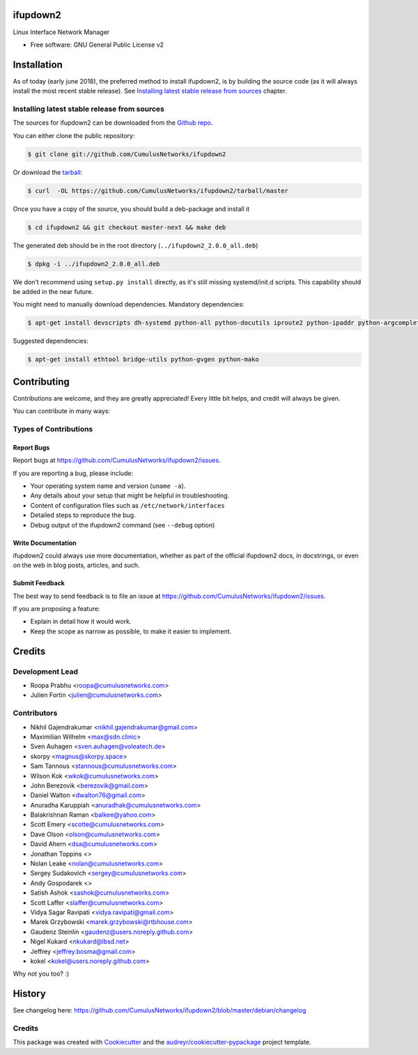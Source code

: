 =========
ifupdown2
=========

Linux Interface Network Manager

* Free software: GNU General Public License v2

============
Installation
============

As of today (early june 2018), the preferred method to install ifupdown2, is by
building the source code (as it will always install the most recent stable
release). See `Installing latest stable release from sources`_ chapter.

Installing latest stable release from sources
---------------------------------------------

The sources for ifupdown2 can be downloaded from the `Github repo`_.

You can either clone the public repository:

.. code-block:: console

    $ git clone git://github.com/CumulusNetworks/ifupdown2

Or download the `tarball`_:

.. code-block:: console

    $ curl  -OL https://github.com/CumulusNetworks/ifupdown2/tarball/master

Once you have a copy of the source, you should build a deb-package and install it

.. code-block:: console

    $ cd ifupdown2 && git checkout master-next && make deb

The generated deb should be in the root directory (``../ifupdown2_2.0.0_all.deb``)

.. code-block:: console

    $ dpkg -i ../ifupdown2_2.0.0_all.deb

We don't recommend using ``setup.py install`` directly, as it's still missing systemd/init.d scripts.
This capability should be added in the near future.

You might need to manually download dependencies. Mandatory dependencies:

.. code-block:: console

    $ apt-get install devscripts dh-systemd python-all python-docutils iproute2 python-ipaddr python-argcomplete

Suggested dependencies:

.. code-block:: console

    $ apt-get install ethtool bridge-utils python-gvgen python-mako

.. _Github repo: https://github.com/CumulusNetworks/ifupdown2
.. _tarball: https://github.com/CumulusNetworks/ifupdown2/tarball/master


============
Contributing
============

Contributions are welcome, and they are greatly appreciated! Every little bit
helps, and credit will always be given.

You can contribute in many ways:

Types of Contributions
----------------------

Report Bugs
~~~~~~~~~~~

Report bugs at https://github.com/CumulusNetworks/ifupdown2/issues.

If you are reporting a bug, please include:

* Your operating system name and version (``uname -a``).
* Any details about your setup that might be helpful in troubleshooting.
* Content of configuration files such as ``/etc/network/interfaces``
* Detailed steps to reproduce the bug.
* Debug output of the ifupdown2 command (see ``--debug`` option)

Write Documentation
~~~~~~~~~~~~~~~~~~~

ifupdown2 could always use more documentation, whether as part of the
official ifupdown2 docs, in docstrings, or even on the web in blog posts,
articles, and such.

Submit Feedback
~~~~~~~~~~~~~~~

The best way to send feedback is to file an issue at https://github.com/CumulusNetworks/ifupdown2/issues.

If you are proposing a feature:

* Explain in detail how it would work.
* Keep the scope as narrow as possible, to make it easier to implement.

=======
Credits
=======

Development Lead
----------------

* Roopa Prabhu <roopa@cumulusnetworks.com>
* Julien Fortin <julien@cumulusnetworks.com>

Contributors
------------

* Nikhil Gajendrakumar <nikhil.gajendrakumar@gmail.com>
* Maximilian Wilhelm <max@sdn.clinic>
* Sven Auhagen <sven.auhagen@voleatech.de>
* skorpy <magnus@skorpy.space>
* Sam Tannous <stannous@cumulusnetworks.com>
* Wilson Kok <wkok@cumulusnetworks.com>
* John Berezovik <berezovik@gmail.com>
* Daniel Walton <dwalton76@gmail.com>
* Anuradha Karuppiah <anuradhak@cumulusnetworks.com>
* Balakrishnan Raman <balkee@yahoo.com>
* Scott Emery <scotte@cumulusnetworks.com>
* Dave Olson <olson@cumulusnetworks.com>
* David Ahern <dsa@cumulusnetworks.com>
* Jonathan Toppins <>
* Nolan Leake <nolan@cumulusnetworks.com>
* Sergey Sudakovich <sergey@cumulusnetworks.com>
* Andy Gospodarek <>
* Satish Ashok <sashok@cumulusnetworks.com>
* Scott Laffer <slaffer@cumulusnetworks.com>
* Vidya Sagar Ravipati <vidya.ravipati@gmail.com>
* Marek Grzybowski <marek.grzybowski@rtbhouse.com>
* Gaudenz Steinlin <gaudenz@users.noreply.github.com>
* Nigel Kukard <nkukard@lbsd.net>
* Jeffrey <jeffrey.bosma@gmail.com>
* kokel <kokel@users.noreply.github.com>

Why not you too? :)


=======
History
=======

See changelog here: https://github.com/CumulusNetworks/ifupdown2/blob/master/debian/changelog


Credits
-------

This package was created with Cookiecutter_ and the `audreyr/cookiecutter-pypackage`_ project template.

.. _Cookiecutter: https://github.com/audreyr/cookiecutter
.. _`audreyr/cookiecutter-pypackage`: https://github.com/audreyr/cookiecutter-pypackage
